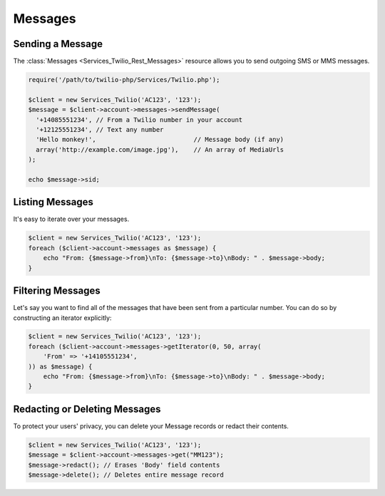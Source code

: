 =============
Messages
=============

Sending a Message
=====================

The :class:`Messages <Services_Twilio_Rest_Messages>` resource allows you to
send outgoing SMS or MMS messages.

.. code-block:: php

    require('/path/to/twilio-php/Services/Twilio.php');

    $client = new Services_Twilio('AC123', '123');
    $message = $client->account->messages->sendMessage(
      '+14085551234', // From a Twilio number in your account
      '+12125551234', // Text any number
      'Hello monkey!',                          // Message body (if any)
      array('http://example.com/image.jpg'),    // An array of MediaUrls
    );

    echo $message->sid;

Listing Messages
====================

It's easy to iterate over your messages.

.. code-block:: php

    $client = new Services_Twilio('AC123', '123');
    foreach ($client->account->messages as $message) {
        echo "From: {$message->from}\nTo: {$message->to}\nBody: " . $message->body;
    }

Filtering Messages
======================

Let's say you want to find all of the messages that have been sent from
a particular number. You can do so by constructing an iterator explicitly:

.. code-block:: php

    $client = new Services_Twilio('AC123', '123');
    foreach ($client->account->messages->getIterator(0, 50, array(
        'From' => '+14105551234',
    )) as $message) {
        echo "From: {$message->from}\nTo: {$message->to}\nBody: " . $message->body;
    }

Redacting or Deleting Messages
==============================

To protect your users' privacy, you can delete your Message records or redact
their contents.

.. code-block:: php

    $client = new Services_Twilio('AC123', '123');
    $message = $client->account->messages->get("MM123");
    $message->redact(); // Erases 'Body' field contents
    $message->delete(); // Deletes entire message record